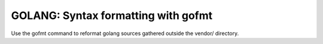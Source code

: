 .. _Release Task Golang Syntax:

GOLANG: Syntax formatting with gofmt
====================================

Use the gofmt command to reformat golang sources gathered outside the vendor/ directory.

.. code-block:: shell-session
   :caption: Golang source formatting

   % git clone ssh://gerrit.opencord.org:29418/voltha-lib-go.git
   % cd voltha-lib-go

   % make sterile
   % make golang-fmt

   % find . ! -path './vendor/\*' -name '*.go' -print | xargs -n1 gofmt -s -e -w
